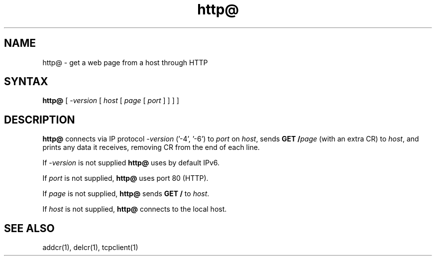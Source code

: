 .TH http@ 1
.SH NAME
http@ \- get a web page from a host through HTTP
.SH SYNTAX
.B http@
[
.I -version 
[
.I host
[
.I page
[
.I port
]
]
]
]
.SH DESCRIPTION
.B http@
connects via IP protocol 
.I -version 
('-4', '-6') to
.I port
on
.IR host ,
sends
.B GET /\fIpage
(with an extra CR)
to
.IR host ,
and prints any data it receives,
removing CR from the end of each line.

If
.I -version
is not supplied
.B http@
uses by default IPv6.

If
.I port
is not supplied,
.B http@
uses port 80 (HTTP).

If
.I page
is not supplied,
.B http@
sends
.B GET /
to
.IR host .

If
.I host
is not supplied,
.B http@
connects to the local host.
.SH "SEE ALSO"
addcr(1),
delcr(1),
tcpclient(1)
